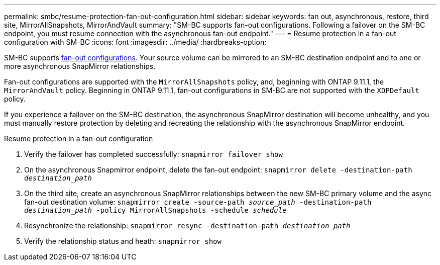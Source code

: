 ---
permalink: smbc/resume-protection-fan-out-configuration.html
sidebar: sidebar
keywords: fan out, asynchronous, restore, third site, MirrorAllSnapshots, MirrorAndVault
summary: "SM-BC supports fan-out configurations. Following a failover on the SM-BC endpoint, you must resume connection with the asynchronous fan-out endpoint."
---
= Resume protection in a fan-out configuration with SM-BC
:icons: font
:imagesdir: ../media/
:hardbreaks-option:

[.lead]
SM-BC supports xref:../data-protection/supported-deployment-config-concept.html[fan-out configurations]. Your source volume can be mirrored to an SM-BC destination endpoint and to one or more asynchronous SnapMirror relationships.

Fan-out configurations are supported with the `MirrorAllSnapshots` policy, and, beginning with ONTAP 9.11.1, the `MirrorAndVault` policy. Beginning in ONTAP 9.11.1, fan-out configurations in SM-BC are not supported with the `XDPDefault` policy.

If you experience a failover on the SM-BC destination, the asynchronous SnapMirror destination will become unhealthy, and you must manually restore protection by deleting and recreating the relationship with the asynchronous SnapMirror endpoint.  

.Resume protection in a fan-out configuration
. Verify the failover has completed successfully:
`snapmirror failover show`
. On the asynchronous Snapmirror endpoint, delete the fan-out endpoint: 
`snapmirror delete -destination-path _destination_path_`
. On the third site, create an asynchronous SnapMirror relationships between the new SM-BC primary volume and the async fan-out destination volume: 
`snapmirror create -source-path _source_path_ -destination-path _destination_path_ -policy MirrorAllSnapshots -schedule _schedule_`
. Resynchronize the relationship: 
`snapmirror resync -destination-path _destination_path_`
. Verify the relationship status and heath: 
`snapmirror show`

// BURT 1459339, 22 feb 2022
// BURT 1459617, 10 march 2022
// BURT 1451134, 7 april 2022